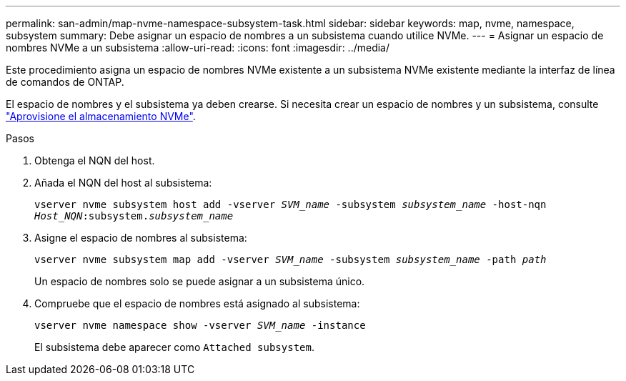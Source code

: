 ---
permalink: san-admin/map-nvme-namespace-subsystem-task.html 
sidebar: sidebar 
keywords: map, nvme, namespace, subsystem 
summary: Debe asignar un espacio de nombres a un subsistema cuando utilice NVMe. 
---
= Asignar un espacio de nombres NVMe a un subsistema
:allow-uri-read: 
:icons: font
:imagesdir: ../media/


[role="lead"]
Este procedimiento asigna un espacio de nombres NVMe existente a un subsistema NVMe existente mediante la interfaz de línea de comandos de ONTAP.

El espacio de nombres y el subsistema ya deben crearse.  Si necesita crear un espacio de nombres y un subsistema, consulte link:create-nvme-namespace-subsystem-task.html["Aprovisione el almacenamiento NVMe"].

.Pasos
. Obtenga el NQN del host.
. Añada el NQN del host al subsistema:
+
`vserver nvme subsystem host add -vserver _SVM_name_ -subsystem _subsystem_name_ -host-nqn _Host_NQN_:subsystem._subsystem_name_`

. Asigne el espacio de nombres al subsistema:
+
`vserver nvme subsystem map add -vserver _SVM_name_ -subsystem _subsystem_name_ -path _path_`

+
Un espacio de nombres solo se puede asignar a un subsistema único.

. Compruebe que el espacio de nombres está asignado al subsistema:
+
`vserver nvme namespace show -vserver _SVM_name_ -instance`

+
El subsistema debe aparecer como `Attached subsystem`.



